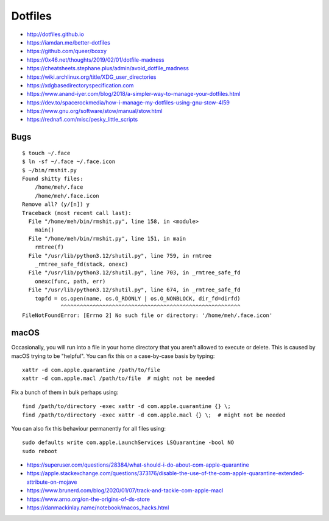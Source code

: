 Dotfiles
========

* http://dotfiles.github.io
* https://iamdan.me/better-dotfiles
* https://github.com/queer/boxxy
* https://0x46.net/thoughts/2019/02/01/dotfile-madness
* https://cheatsheets.stephane.plus/admin/avoid_dotfile_madness
* https://wiki.archlinux.org/title/XDG_user_directories
* https://xdgbasedirectoryspecification.com
* https://www.anand-iyer.com/blog/2018/a-simpler-way-to-manage-your-dotfiles.html
* https://dev.to/spacerockmedia/how-i-manage-my-dotfiles-using-gnu-stow-4l59
* https://www.gnu.org/software/stow/manual/stow.html
* https://rednafi.com/misc/pesky_little_scripts


Bugs
----

::

    $ touch ~/.face
    $ ln -sf ~/.face ~/.face.icon
    $ ~/bin/rmshit.py
    Found shitty files:
        /home/meh/.face
        /home/meh/.face.icon
    Remove all? (y/[n]) y
    Traceback (most recent call last):
      File "/home/meh/bin/rmshit.py", line 158, in <module>
        main()
      File "/home/meh/bin/rmshit.py", line 151, in main
        rmtree(f)
      File "/usr/lib/python3.12/shutil.py", line 759, in rmtree
        _rmtree_safe_fd(stack, onexc)
      File "/usr/lib/python3.12/shutil.py", line 703, in _rmtree_safe_fd
        onexc(func, path, err)
      File "/usr/lib/python3.12/shutil.py", line 674, in _rmtree_safe_fd
        topfd = os.open(name, os.O_RDONLY | os.O_NONBLOCK, dir_fd=dirfd)
                ^^^^^^^^^^^^^^^^^^^^^^^^^^^^^^^^^^^^^^^^^^^^^^^^^^^^^^^^
    FileNotFoundError: [Errno 2] No such file or directory: '/home/meh/.face.icon'


macOS
-----

Occasionally, you will run into a file in your home directory that you aren't
allowed to execute or delete.  This is caused by macOS trying to be "helpful".
You can fix this on a case-by-case basis by typing::

    xattr -d com.apple.quarantine /path/to/file
    xattr -d com.apple.macl /path/to/file  # might not be needed

Fix a bunch of them in bulk perhaps using::

    find /path/to/directory -exec xattr -d com.apple.quarantine {} \;
    find /path/to/directory -exec xattr -d com.apple.macl {} \;  # might not be needed

You can also fix this behaviour permanently for all files using::

    sudo defaults write com.apple.LaunchServices LSQuarantine -bool NO
    sudo reboot

* https://superuser.com/questions/28384/what-should-i-do-about-com-apple-quarantine
* https://apple.stackexchange.com/questions/373176/disable-the-use-of-the-com-apple-quarantine-extended-attribute-on-mojave
* https://www.brunerd.com/blog/2020/01/07/track-and-tackle-com-apple-macl
* https://www.arno.org/on-the-origins-of-ds-store
* https://danmackinlay.name/notebook/macos_hacks.html
